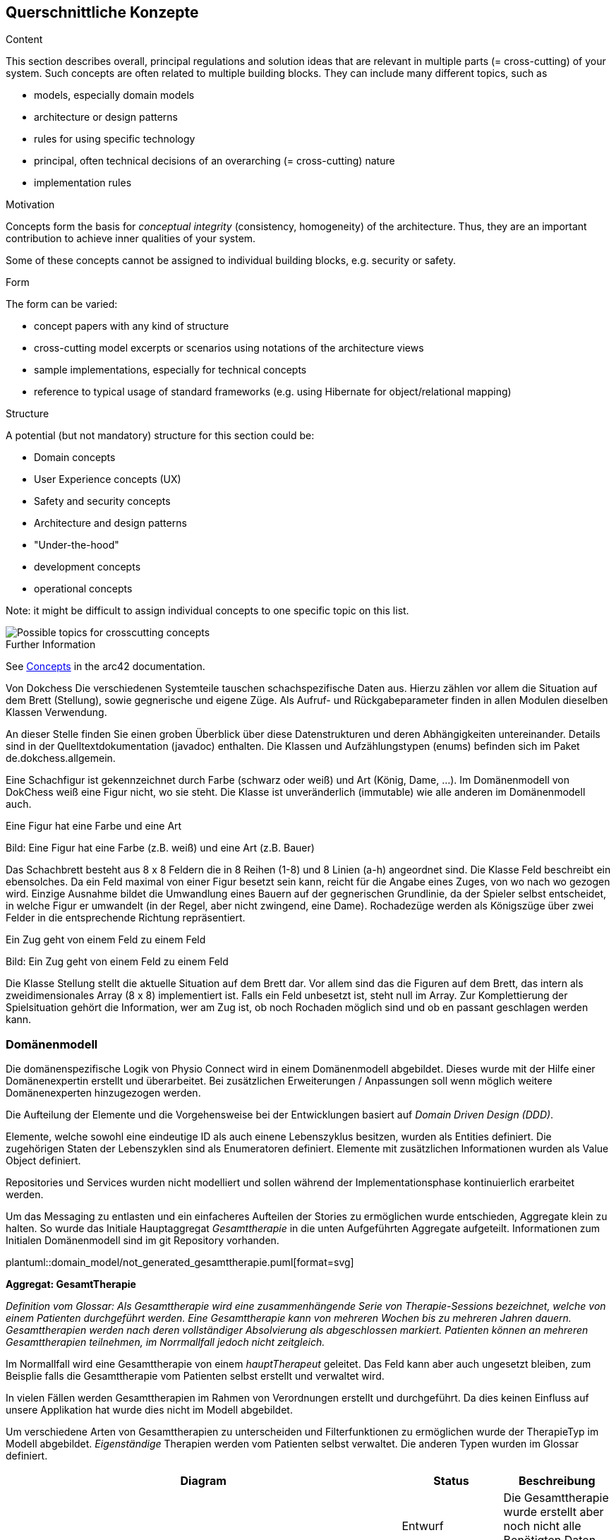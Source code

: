 [[section-concepts]]
== Querschnittliche Konzepte

[role="arc42help"]
****
.Content
This section describes overall, principal regulations and solution ideas that are relevant in multiple parts (= cross-cutting) of your system.
Such concepts are often related to multiple building blocks.
They can include many different topics, such as

* models, especially domain models
* architecture or design patterns
* rules for using specific technology
* principal, often technical decisions of an overarching (= cross-cutting) nature
* implementation rules


.Motivation
Concepts form the basis for _conceptual integrity_ (consistency, homogeneity) of the architecture. 
Thus, they are an important contribution to achieve inner qualities of your system.

Some of these concepts cannot be assigned to individual building blocks, e.g. security or safety. 


.Form
The form can be varied:

* concept papers with any kind of structure
* cross-cutting model excerpts or scenarios using notations of the architecture views
* sample implementations, especially for technical concepts
* reference to typical usage of standard frameworks (e.g. using Hibernate for object/relational mapping)

.Structure
A potential (but not mandatory) structure for this section could be:

* Domain concepts
* User Experience concepts (UX)
* Safety and security concepts
* Architecture and design patterns
* "Under-the-hood"
* development concepts
* operational concepts

Note: it might be difficult to assign individual concepts to one specific topic
on this list.

image::08-Crosscutting-Concepts-Structure-EN.png["Possible topics for crosscutting concepts"]


.Further Information

See https://docs.arc42.org/section-8/[Concepts] in the arc42 documentation.
****

****
Von Dokchess
Die verschiedenen Systemteile tauschen schachspezifische Daten aus. Hierzu zählen vor allem die Situation auf dem Brett (Stellung), sowie gegnerische und eigene Züge. Als Aufruf- und Rückgabeparameter finden in allen Modulen dieselben Klassen Verwendung.

An dieser Stelle finden Sie einen groben Überblick über diese Datenstrukturen und deren Abhängigkeiten untereinander. Details sind in der Quelltextdokumentation (javadoc) enthalten. Die Klassen und Aufzählungstypen (enums) befinden sich im Paket de.dokchess.allgemein.

Eine Schachfigur ist gekennzeichnet durch Farbe (schwarz oder weiß) und Art (König, Dame, …). Im Domänenmodell von DokChess weiß eine Figur nicht, wo sie steht. Die Klasse ist unveränderlich (immutable) wie alle anderen im Domänenmodell auch.

Eine Figur hat eine Farbe und eine Art

Bild: Eine Figur hat eine Farbe (z.B. weiß) und eine Art (z.B. Bauer)

Das Schachbrett besteht aus 8 x 8 Feldern die in 8 Reihen (1-8) und 8 Linien (a-h) angeordnet sind. Die Klasse Feld beschreibt ein ebensolches. Da ein Feld maximal von einer Figur besetzt sein kann, reicht für die Angabe eines Zuges, von wo nach wo gezogen wird. Einzige Ausnahme bildet die Umwandlung eines Bauern auf der gegnerischen Grundlinie, da der Spieler selbst entscheidet, in welche Figur er umwandelt (in der Regel, aber nicht zwingend, eine Dame). Rochadezüge werden als Königszüge über zwei Felder in die entsprechende Richtung repräsentiert.

Ein Zug geht von einem Feld zu einem Feld

Bild: Ein Zug geht von einem Feld zu einem Feld

Die Klasse Stellung stellt die aktuelle Situation auf dem Brett dar. Vor allem sind das die Figuren auf dem Brett, das intern als zweidimensionales Array (8 x 8) implementiert ist. Falls ein Feld unbesetzt ist, steht null im Array. Zur Komplettierung der Spielsituation gehört die Information, wer am Zug ist, ob noch Rochaden möglich sind und ob en passant geschlagen werden kann.

****
=== Domänenmodell

Die domänenspezifische Logik von Physio Connect wird in einem Domänenmodell abgebildet. Dieses wurde mit der Hilfe einer Domänenexpertin erstellt und überarbeitet. Bei zusätzlichen Erweiterungen / Anpassungen soll wenn möglich weitere Domänenexperten hinzugezogen werden.

Die Aufteilung der Elemente und die Vorgehensweise bei der Entwicklungen basiert auf __Domain Driven Design (DDD)__. 

Elemente, welche sowohl eine eindeutige ID als auch einene Lebenszyklus besitzen, wurden als Entities definiert. Die zugehörigen Staten der Lebenszyklen sind als Enumeratoren definiert. Elemente mit zusätzlichen Informationen wurden als Value Object definiert.

Repositories und Services wurden nicht modelliert und sollen während der Implementationsphase kontinuierlich erarbeitet werden.

Um das Messaging zu entlasten und ein einfacheres Aufteilen der Stories zu ermöglichen wurde entschieden, Aggregate klein zu halten. So wurde das Initiale Hauptaggregat __Gesamttherapie__ in die unten Aufgeführten Aggregate aufgeteilt. Informationen zum Initialen Domänenmodell sind im git Repository vorhanden.


plantuml::domain_model/not_generated_gesamttherapie.puml[format=svg]

**Aggregat: GesamtTherapie**

__Definition vom Glossar: Als Gesamttherapie wird eine zusammenhängende Serie von Therapie-Sessions bezeichnet, welche von einem Patienten durchgeführt werden. Eine Gesamttherapie kann von mehreren Wochen bis zu mehreren Jahren dauern. Gesamttherapien werden nach deren vollständiger Absolvierung als abgeschlossen markiert. Patienten können an mehreren Gesamttherapien teilnehmen, im Norrmallfall jedoch nicht zeitgleich.__

Im Normallfall wird eine Gesamttherapie von einem __hauptTherapeut__ geleitet. Das Feld kann aber auch ungesetzt bleiben, zum Beisplie falls die Gesamttherapie vom Patienten selbst erstellt und verwaltet wird.

In vielen Fällen werden Gesamttherapien im Rahmen von Verordnungen erstellt und durchgeführt. Da dies keinen Einfluss auf unsere Applikation hat wurde dies nicht im Modell abgebildet.

Um verschiedene Arten von Gesamttherapien zu unterscheiden und Filterfunktionen zu ermöglichen wurde der TherapieTyp im Modell abgebildet. __Eigenständige__ Therapien werden vom Patienten selbst verwaltet. Die anderen Typen wurden im Glossar definiert.

[options="header"]
|===
| Diagram | Status | Beschreibung
.6+a| plantuml::additional_diagrams/gesamttherapie_lifecicle.puml[format=svg]
| Entwurf 
| Die Gesamttherapie wurde erstellt aber noch nicht alle Benötigten Daten erfasst.

| WartenAufPatient 
| Eine Einladung wurde and en Patient gesendet. Sobald dieser der Therapie beitritt wechselt der Status auf Bereit.

| Bereit
| Alle benötigten Daten wurden erfasst und der Patient wurde zugewiesen.

| Gestartet
| Die erste Therapiesession wurde ausgeführt.

| Unterbrochen
| Die Gesamttherapie wird für eine längere Zeit unterbrochen. Unvorhergesehene Ereignisse wie die Hospitalisierung des Patienten können Grund für einen Unterbruch sein. Kürze Pausen wie Ferien gelten nicht als Unterbruch.

| Abgebrochen
| Die Gesamttherapie wurde beendet, bevor die geplanten Therapiesessions durchgeführt wurden. Ein Abbruch wird explizit von einem oder einer Therapeut:in gemacht und kann nicht direkt aus den Daten (z.B. offene Therapiesessions) gelesen werden.

|
| Abgeschlossen
| Alle geplanten Therapiesessions wurden durchgeführt und der Patient entlassen. Das Abschliessen einer Gesamttherapie wird explizit von einem oder einer Therapeut:in gemacht und kann nicht direkt aus den Daten gelesen werden.

|
| Archiviert
| Gesamttherapie muss nicht mehr direkt Verfügbar sein und wird bei den meisten Requests rausgefiltert. Kann in Cold Storage verlagert werden.

|===

**Aggregat: TherapieSession**

__Definition vom Glossar: Als Therapie-Session bezeichnet man eine einzelne Therapieeinheit / -sitzung, welche von einem Patienten durchgeführt wird. Diese kann von einem Physiotherapeuten geleitet oder selbst ausgeführt werden.__

Therapie-Sessionen werden hauptsächlich als Kollektionen von Übungen verwendet. Zusätzlich werden Rückmeldungen der Patienten auf die Therapie Session (nicht die einzelnen Übungen) gespeichert und der Fortschritt im Lebenszyklus abgebildet.


plantuml::additional_diagrams/therapiesession_lifecicle.puml[format=svg]

[options="header"]
|===
| Status | Beschreibung

| Erstellt 
| Therapie Sessionen wurde erstellt, wurde noch nicht freigegeben zur Ausführung.

| Nachtraeglich Erfasst
| Die Therapie Sessionen wurde zu Dokumentationszwecken erfasst, nachdem diese Bereits vom Patienten ausgeführt wurde. Nachträglich erfasste Therapie Sessionen enthalten keine Patienten Messdaten.

| Startbereit
| Therapie Session kann vom Patienten ausgeführt werden.

| Uebersprungen
| Therapie Session wurde nicht vom Patienten durchgeführt. Grund dafür kann verpassen des Zeitfensters oder explizites Überspringen durch den Patienten sein.

| Gestartet
| Therapie Session wird zu diesem Zeitpunkt vom Patienten durchgeführt.

| Unterbrochen
| Therapie Session wurde vom Patienten unterbrochen.

| Abgebrochen
| Therapie Session wurde vom Patienten abgebrochen.

| Abgeschlossen
| Alle Therapie Übungen wurden abgearbeitet und die benötigten Rückmeldungen ausgefüllt. Wichtig: Therapie Sessionen gelten auch als abgeschlossen, wenn Therapie Übungen übersprungen oder abgebrochen wurden.

|===

plantuml::domain_model/not_generated_therapieuebung.puml[format=svg]


[.landscape]
<<<
plantuml::domain_model/domain_BC_TherapieContext_PhysioConnectV2.puml[format=svg]

[.portrait]
<<<

plantuml::domain_model/domain_BC_TherapieContext_UebungsKatalog.puml[format=svg]

plantuml::domain_model/domain_BC_TherapieContext_UebungsKollektion.puml[format=svg]



[.landscape]
<<<

plantuml::domain_model/domain_BC_TherapieContext.puml[format=svg]

[.portrait]
<<<

_<explanation>_



=== Hexagonale Architektur

